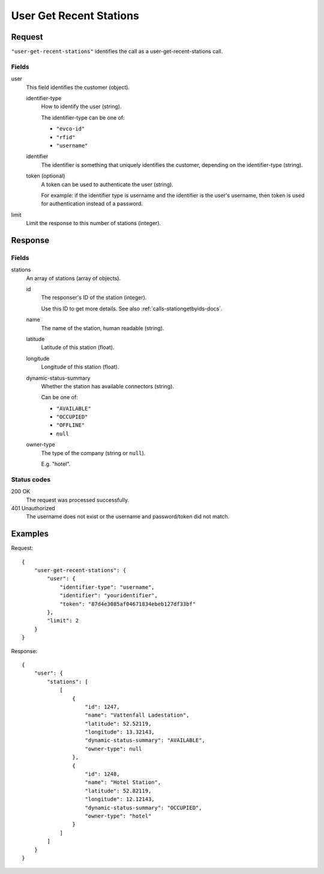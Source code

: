 .. highlight:: js

.. _calls-usergetrecentstations-docs:

User Get Recent Stations
========================

Request
-------

``"user-get-recent-stations"`` identifies the call as a user-get-recent-stations call.

Fields
~~~~~~

user
    This field identifies the customer (object).

    identifier-type
        How to identify the user (string).

        The identifier-type can be one of:

        * ``"evco-id"``
        * ``"rfid"``
        * ``"username"``

    identifier
        The identifier is something that uniquely identifies the customer,
        depending on the identifier-type (string).
    token (optional)
        A token can be used to authenticate the user (string).

        For example: if the identifier type is username and the identifier is the user's username,
        then token is used for authentication instead of a password.
limit
    Limit the response to this number of stations (integer).

Response
--------

Fields
~~~~~~

stations
    An array of stations (array of objects).

    id
        The responser's ID of the station (integer).

        Use this ID to get more details.
        See also :ref:`calls-stationgetbyids-docs`.
    name
        The name of the station, human readable (string).
    latitude
        Latitude of this station (float).
    longitude
        Longitude of this station (float).
    dynamic-status-summary
        Whether the station has available connectors (string).

        Can be one of:

        * ``"AVAILABLE"``
        * ``"OCCUPIED"``
        * ``"OFFLINE"``
        * ``null``

    owner-type
        The type of the company (string or ``null``).

        E.g. "hotel".


Status codes
~~~~~~~~~~~~

200 OK
    The request was processed successfully.
401 Unauthorized
    The username does not exist or the username and password/token did not match.

Examples
--------

Request::

    {
        "user-get-recent-stations": {
            "user": {
                "identifier-type": "username",
                "identifier": "youridentifier",
                "token": "87d4e3085af04671834ebeb127df33bf"
            },
            "limit": 2
        }
    }

Response::

    {
        "user": {
            "stations": [
                [
                    {
                        "id": 1247,
                        "name": "Vattenfall Ladestation",
                        "latitude": 52.52119,
                        "longitude": 13.32143,
                        "dynamic-status-summary": "AVAILABLE",
                        "owner-type": null
                    },
                    {
                        "id": 1248,
                        "name": "Hotel Station",
                        "latitude": 52.82119,
                        "longitude": 12.12143,
                        "dynamic-status-summary": "OCCUPIED",
                        "owner-type": "hotel"
                    }
                ]
            ]
        }
    }
